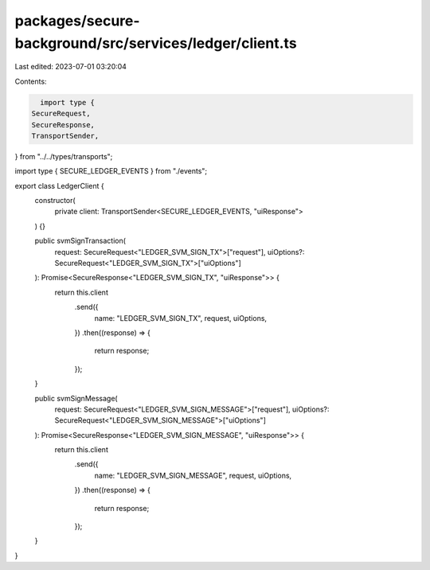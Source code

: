 packages/secure-background/src/services/ledger/client.ts
========================================================

Last edited: 2023-07-01 03:20:04

Contents:

.. code-block:: ts

    import type {
  SecureRequest,
  SecureResponse,
  TransportSender,
} from "../../types/transports";

import type { SECURE_LEDGER_EVENTS } from "./events";

export class LedgerClient {
  constructor(
    private client: TransportSender<SECURE_LEDGER_EVENTS, "uiResponse">
  ) {}

  public svmSignTransaction(
    request: SecureRequest<"LEDGER_SVM_SIGN_TX">["request"],
    uiOptions?: SecureRequest<"LEDGER_SVM_SIGN_TX">["uiOptions"]
  ): Promise<SecureResponse<"LEDGER_SVM_SIGN_TX", "uiResponse">> {
    return this.client
      .send({
        name: "LEDGER_SVM_SIGN_TX",
        request,
        uiOptions,
      })
      .then((response) => {
        return response;
      });
  }

  public svmSignMessage(
    request: SecureRequest<"LEDGER_SVM_SIGN_MESSAGE">["request"],
    uiOptions?: SecureRequest<"LEDGER_SVM_SIGN_MESSAGE">["uiOptions"]
  ): Promise<SecureResponse<"LEDGER_SVM_SIGN_MESSAGE", "uiResponse">> {
    return this.client
      .send({
        name: "LEDGER_SVM_SIGN_MESSAGE",
        request,
        uiOptions,
      })
      .then((response) => {
        return response;
      });
  }
}


